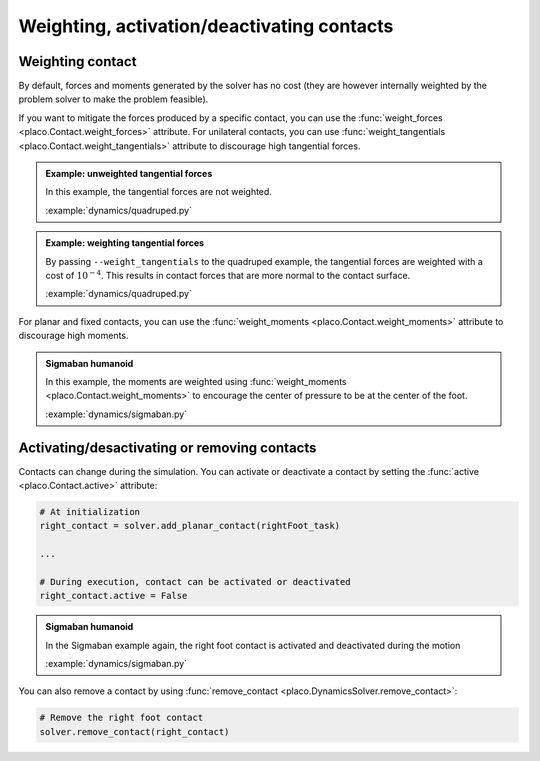 Weighting, activation/deactivating contacts
===========================================

Weighting contact
-----------------

By default, forces and moments generated by the solver has no cost (they are however internally weighted by
the problem solver to make the problem feasible).

If you want to mitigate the forces produced by a specific contact, you can use the :func:`weight_forces <placo.Contact.weight_forces>` attribute.
For unilateral contacts, you can use :func:`weight_tangentials <placo.Contact.weight_tangentials>` attribute to
discourage high tangential forces.

.. admonition:: Example: unweighted tangential forces

    .. video:: https://github.com/Rhoban/placo-examples/raw/master/dynamics/videos/quadruped.mp4
        :autoplay:
        :muted:
        :loop:

    In this example, the tangential forces are not weighted.

    :example:`dynamics/quadruped.py`

.. admonition:: Example: weighting tangential forces

    .. video:: https://github.com/Rhoban/placo-examples/raw/master/dynamics/videos/quadruped_weight_tangentials.mp4
        :autoplay:
        :muted:
        :loop:

    By passing ``--weight_tangentials`` to the quadruped example, the tangential forces are weighted with a
    cost of :math:`10^{-4}`.
    This results in contact forces that are more normal to the contact surface.

    :example:`dynamics/quadruped.py`

For planar and fixed contacts, you can use the :func:`weight_moments <placo.Contact.weight_moments>` attribute to
discourage high moments.

.. admonition:: Sigmaban humanoid

    .. video:: https://github.com/Rhoban/placo-examples/raw/master/dynamics/videos/sigmaban.mp4
        :autoplay:
        :muted:
        :loop:

    In this example, the moments are weighted
    using :func:`weight_moments <placo.Contact.weight_moments>` to encourage the center of pressure to be at the
    center of the foot.

    :example:`dynamics/sigmaban.py`

Activating/desactivating or removing contacts
---------------------------------------------

Contacts can change during the simulation. You can activate or deactivate a contact by setting the
:func:`active <placo.Contact.active>` attribute:

.. code-block:: python

    # At initialization
    right_contact = solver.add_planar_contact(rightFoot_task)

    ...

    # During execution, contact can be activated or deactivated
    right_contact.active = False

.. admonition:: Sigmaban humanoid

    .. video:: https://github.com/Rhoban/placo-examples/raw/master/dynamics/videos/sigmaban.mp4
        :autoplay:
        :muted:
        :loop:

    In the Sigmaban example again, the right foot contact is activated and deactivated during the motion

    :example:`dynamics/sigmaban.py`

You can also remove a contact by using :func:`remove_contact <placo.DynamicsSolver.remove_contact>`:

.. code-block:: python

    # Remove the right foot contact
    solver.remove_contact(right_contact)